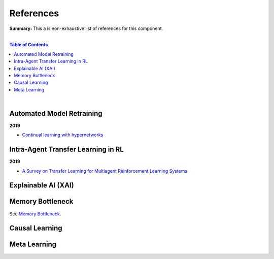 .. |br| raw:: html

  <br/>
  
References
==========

**Summary:** This a is non-exhaustive list of references for this component.

|

.. contents:: **Table of Contents**

|

Automated Model Retraining
--------------------------

**2019**

- `Continual learning with hypernetworks <https://arxiv.org/pdf/1906.00695.pdf>`_

Intra-Agent Transfer Learning in RL
-----------------------------------

**2019**

- `A Survey on Transfer Learning for Multiagent Reinforcement Learning Systems <https://jair.org/index.php/jair/article/view/11396>`_


Explainable AI (XAI)
--------------------

Memory Bottleneck
-----------------

See `Memory Bottleneck <https://github.com/GUT-AI/memory-bottleneck/blob/master/references/README.rst>`_.

Causal Learning
---------------

Meta Learning
-------------
